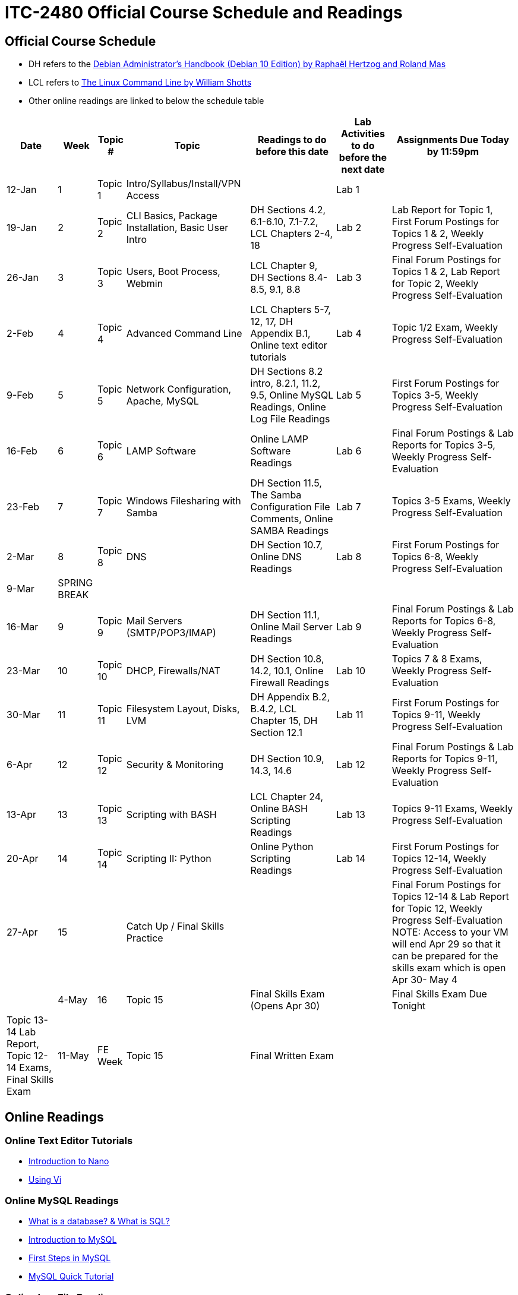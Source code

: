= ITC-2480 Official Course Schedule and Readings

== Official Course Schedule
* DH refers to the https://debian-handbook.info/get/now/[Debian Administrator's Handbook (Debian 10 Edition) by Raphaël Hertzog and Roland Mas]
* LCL refers to http://sourceforge.net/projects/linuxcommand/files/TLCL/19.01/TLCL-19.01.pdf/download[The Linux Command Line by William Shotts]
* Other online readings are linked to below the schedule table

[%autowidth,options="header"]
|===
|Date |Week |Topic # |Topic |Readings to do before this date |Lab Activities to do before the next date |Assignments Due Today by 11:59pm
|12-Jan
|1
|Topic 1
|Intro/Syllabus/Install/VPN Access
|
|Lab 1
|
|19-Jan
|2
|Topic 2
|CLI Basics, Package Installation, Basic User Intro
|DH Sections 4.2, 6.1-6.10, 7.1-7.2, LCL Chapters 2-4, 18
|Lab 2
|Lab Report for Topic 1, First Forum Postings for Topics 1 & 2, Weekly Progress Self-Evaluation
|26-Jan
|3
|Topic 3
|Users, Boot Process, Webmin
|LCL Chapter 9, DH Sections 8.4-8.5, 9.1, 8.8
|Lab 3
|Final Forum Postings for Topics 1 & 2, Lab Report for Topic 2, Weekly Progress Self-Evaluation
|2-Feb
|4
|Topic 4
|Advanced Command Line
|LCL Chapters 5-7, 12, 17, DH Appendix B.1, Online text editor tutorials
|Lab 4
|Topic 1/2 Exam, Weekly Progress Self-Evaluation
|9-Feb
|5
|Topic 5
|Network Configuration, Apache, MySQL
|DH Sections 8.2 intro, 8.2.1, 11.2, 9.5, Online MySQL Readings, Online Log File Readings
|Lab 5
|First Forum Postings for Topics 3-5, Weekly Progress Self-Evaluation
|16-Feb
|6
|Topic 6
|LAMP Software
|Online LAMP Software Readings
|Lab 6
|Final Forum Postings & Lab Reports for Topics 3-5, Weekly Progress Self-Evaluation
|23-Feb
|7
|Topic 7
|Windows Filesharing with Samba
|DH Section 11.5, The Samba Configuration File Comments, Online SAMBA Readings
|Lab 7
|Topics 3-5 Exams, Weekly Progress Self-Evaluation
|2-Mar
|8
|Topic 8
|DNS
|DH Section 10.7, Online DNS Readings
|Lab 8
|First Forum Postings for Topics 6-8, Weekly Progress Self-Evaluation
|9-Mar
|SPRING BREAK
|
|
|
|
|
|16-Mar
|9
|Topic 9
|Mail Servers (SMTP/POP3/IMAP)
|DH Section 11.1, Online Mail Server Readings
|Lab 9
|Final Forum Postings & Lab Reports for Topics 6-8, Weekly Progress Self-Evaluation
|23-Mar
|10
|Topic 10
|DHCP, Firewalls/NAT
|DH Section 10.8, 14.2, 10.1, Online Firewall Readings
|Lab 10
|Topics 7 & 8 Exams, Weekly Progress Self-Evaluation
|30-Mar
|11
|Topic 11
|Filesystem Layout, Disks, LVM
|DH Appendix B.2, B.4.2, LCL Chapter 15, DH Section 12.1
|Lab 11
|First Forum Postings for Topics 9-11, Weekly Progress Self-Evaluation
|6-Apr
|12
|Topic 12
|Security & Monitoring
|DH Section 10.9, 14.3, 14.6
|Lab 12
|Final Forum Postings & Lab Reports for Topics 9-11, Weekly Progress Self-Evaluation
|13-Apr
|13
|Topic 13
|Scripting with BASH
|LCL Chapter 24, Online BASH Scripting Readings
|Lab 13
|Topics 9-11 Exams, Weekly Progress Self-Evaluation
|20-Apr
|14
|Topic 14
|Scripting II: Python
|Online Python Scripting Readings
|Lab 14
|First Forum Postings for Topics 12-14, Weekly Progress Self-Evaluation
|27-Apr
|15
|
|Catch Up / Final Skills Practice
|
|
|Final Forum Postings for Topics 12-14 & Lab Report for Topic 12, Weekly Progress Self-Evaluation NOTE: Access to your VM will end Apr 29 so that it can be prepared for the skills exam which is open Apr 30- May 4
|
|4-May
|16
|Topic 15
|Final Skills Exam (Opens Apr 30)
|
|Final Skills Exam Due Tonight
|Topic 13-14 Lab Report, Topic 12-14 Exams, Final Skills Exam
|11-May
|FE Week
|Topic 15
|Final Written Exam
|
|
|Final Written Exam
|===

== Online Readings
=== Online Text Editor Tutorials
* http://staffwww.fullcoll.edu/sedwards/Nano/IntroToNano.html[Introduction to Nano]
* http://www.washington.edu/computing/unix/vi.html[Using Vi]

=== Online MySQL Readings
* http://www.guru99.com/introduction-to-database-sql.html[What is a database? & What is SQL?]
* http://zetcode.com/databases/mysqltutorial/introduction/[Introduction to MySQL]
* http://zetcode.com/databases/mysqltutorial/firststeps/[First Steps in MySQL]
* http://zetcode.com/databases/mysqltutorial/quick/[MySQL Quick Tutorial]

=== Online Log File Readings
* https://help.ubuntu.com/community/LinuxLogFiles[Ubuntu Documentation: Linux Log Files]

=== Online LAMP Software Readings
* http://www.serverwatch.com/tutorials/article.php/3567741/Understanding-LAMP.htm[Understanding LAMP (All 3 Pages)]
* https://www.linode.com/docs/websites/apache-tips-and-tricks/apache-configuration-basics[Apache Configuration Basics]
* https://code.tutsplus.com/articles/apache-2-basic-configuration-on-unix-like-systems--net-26607[Apache 2 Basic Configuration on Unix-Like Systems]
* https://codex.wordpress.org/Installing_WordPress[Installing WordPress]

=== Online SAMBA Readings
* https://ubuntu.com/server/docs/samba-file-server[Introduction to SAMBA]
* https://ubuntu.com/server/docs/samba-file-server[SAMBA Fileserver Configuration]

=== Online DNS Readings
* http://www.zytrax.com/books/dns/ch2/[DNS Concepts]
* http://www.zytrax.com/books/dns/ch4/[DNS Configuration Types]
* http://www.zytrax.com/books/dns/ch8/[DNS Zone Records]

=== Online Mail Server Readings
* https://help.ubuntu.com/community/PostfixBasicSetupHowto[Postfix Basic Setup]

=== Online Firewall Readings
* https://computingforgeeks.com/how-to-install-and-configure-firewalld-on-debian/[How to Install and Configure Firewalld on Debian]
* https://linuxconfig.org/introduction-to-firewalld-and-firewall-cmd-command-on-linux[Introduction to firewalld and firewall-cmd command on Linux]

=== Online BASH Scripting Readings
* http://tldp.org/HOWTO/Bash-Prog-Intro-HOWTO.html[BASH Programming HOWTO]

=== Online Python Scripting Readings
* https://folk.idi.ntnu.no/mlh/hetland_org/writing/instant-hacking.html[Python Instant Hacking]
* https://web.archive.org/web/20210424072311/http://www.dreamsyssoft.com/python-scripting-tutorial/index.php[dreamsys Python Scripting Tutorial]

[%hardbreaks]
Document Build Time: {localdatetime}
Page Version: {page-component-version}
